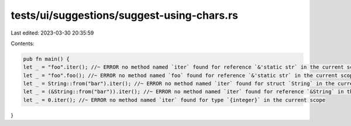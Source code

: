 tests/ui/suggestions/suggest-using-chars.rs
===========================================

Last edited: 2023-03-30 20:35:59

Contents:

.. code-block:: rs

    pub fn main() {
    let _ = "foo".iter(); //~ ERROR no method named `iter` found for reference `&'static str` in the current scope
    let _ = "foo".foo(); //~ ERROR no method named `foo` found for reference `&'static str` in the current scope
    let _ = String::from("bar").iter(); //~ ERROR no method named `iter` found for struct `String` in the current scope
    let _ = (&String::from("bar")).iter(); //~ ERROR no method named `iter` found for reference `&String` in the current scope
    let _ = 0.iter(); //~ ERROR no method named `iter` found for type `{integer}` in the current scope
}


